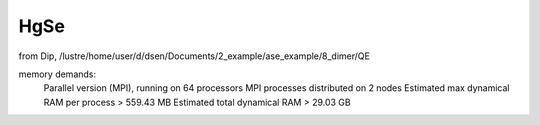 ====
HgSe
====

from Dip, /lustre/home/user/d/dsen/Documents/2_example/ase_example/8_dimer/QE

memory demands:
     Parallel version (MPI), running on    64 processors
     MPI processes distributed on     2 nodes
     Estimated max dynamical RAM per process >     559.43 MB
     Estimated total dynamical RAM >      29.03 GB

